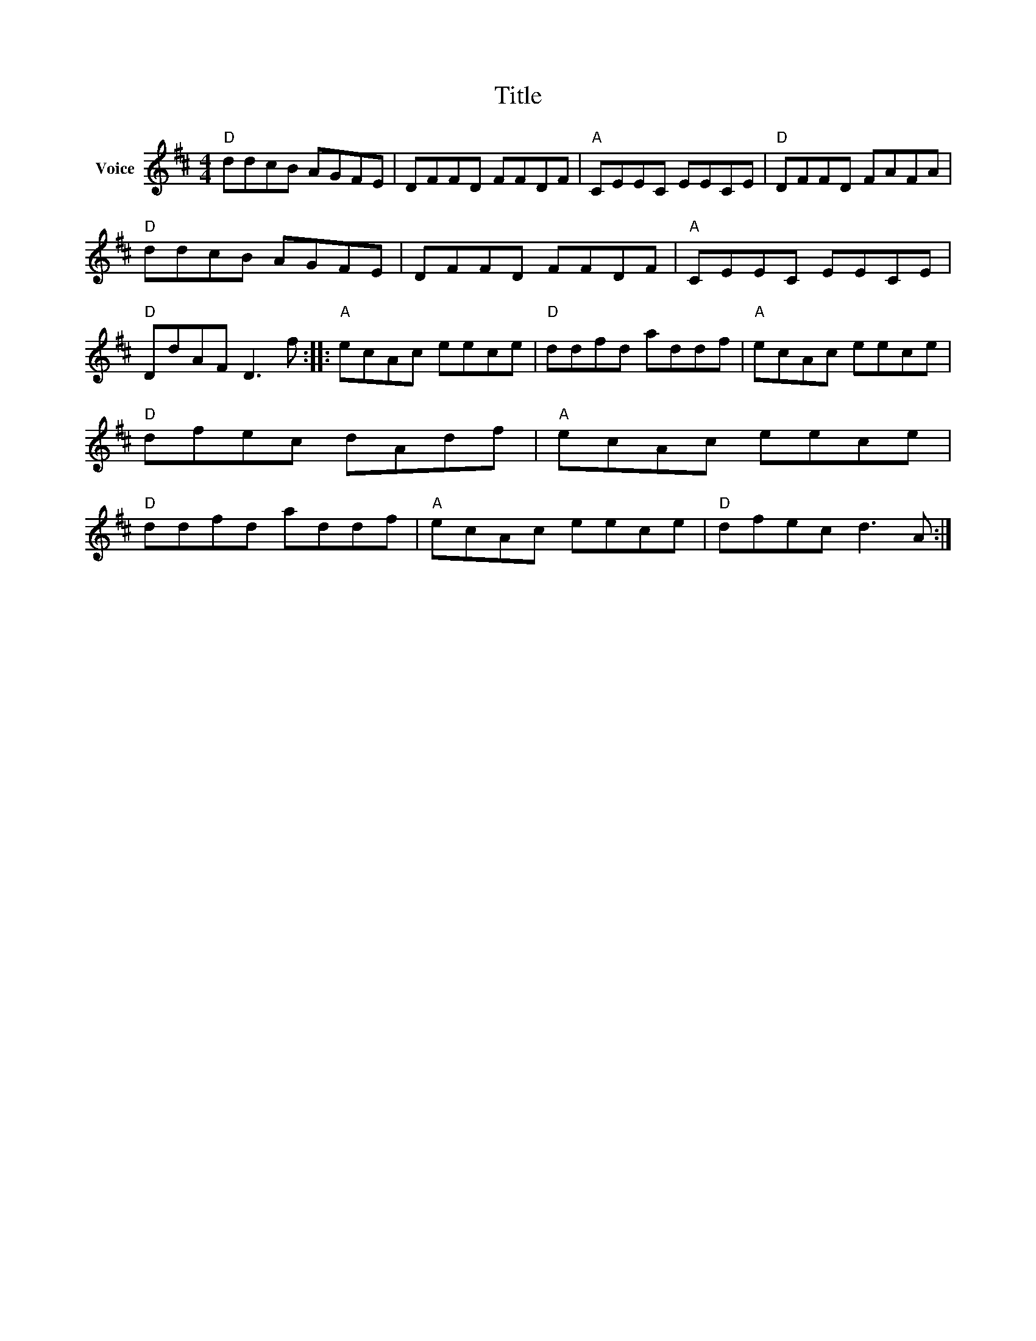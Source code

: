 X:1
T:Title
L:1/8
M:4/4
I:linebreak $
K:D
V:1 treble nm="Voice"
V:1
"D" ddcB AGFE | DFFD FFDF |"A" CEEC EECE |"D" DFFD FAFA |"D" ddcB AGFE | DFFD FFDF |"A" CEEC EECE | %7
"D" DdAF D3 f ::"A" ecAc eece |"D" ddfd addf |"A" ecAc eece |"D" dfec dAdf |"A" ecAc eece | %13
"D" ddfd addf |"A" ecAc eece |"D" dfec d3 A :| %16
